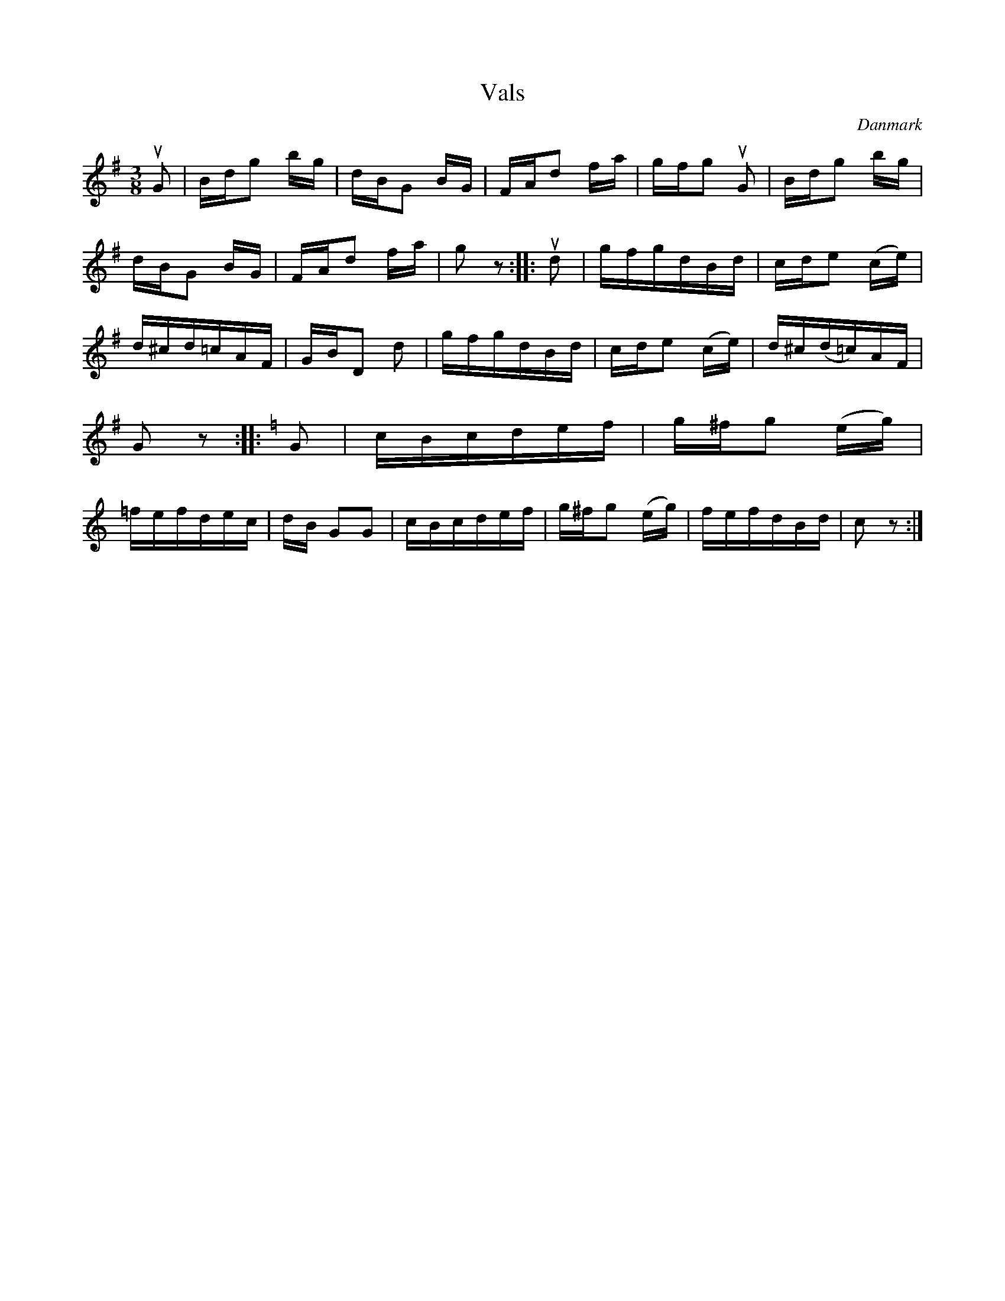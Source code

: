 %%abc-charset utf-8

X: 67
T: Vals
R: Vals
B:[[Notböcker/Melodier til gamle danske Almuedanse for Violin solo]]
O:Danmark
Z:Søren Bak Vestergaard
M: 3/8
L: 1/16
K: G
!upbow!G2|Bdg2 bg|dBG2 BG|FAd2 fa|gfg2 !upbow!G2|Bdg2 bg|\
dBG2 BG|FAd2 fa|g2 z2:| |:!upbow!d2|gfgdBd|cde2 (ce)|\
d^cd=cAF|GBD2 d2|gfgdBd|cde2 (ce)|d^c(d=c)AF|\
G2 z2:| |:[K: C]G2|cBcdef|g^fg2 (eg)|=fefdec|\
dB G2G2|cBcdef|g^fg2 (eg)|fefdBd|c2 z2:|

